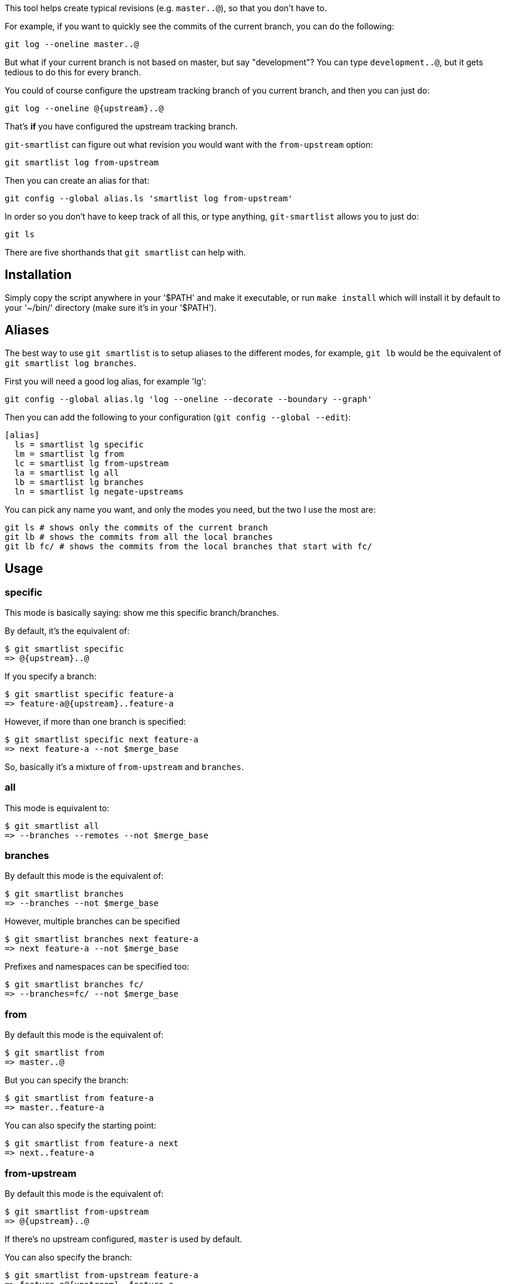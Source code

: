This tool helps create typical revisions (e.g. `master..@`), so that you
don't have to.

For example, if you want to quickly see the commits of the current branch, you
can do the following:

  git log --oneline master..@

But what if your current branch is not based on master, but say "development"?
You can type `development..@`, but it gets tedious to do this for every branch.

You could of course configure the upstream tracking branch of you current branch,
and then you can just do:

  git log --oneline @{upstream}..@

That's *if* you have configured the upstream tracking branch.

`git-smartlist` can figure out what revision you would want with the
`from-upstream` option:

  git smartlist log from-upstream

Then you can create an alias for that:

  git config --global alias.ls 'smartlist log from-upstream'

In order so you don't have to keep track of all this, or type anything,
`git-smartlist` allows you to just do:

  git ls

There are five shorthands that `git smartlist` can help with.

== Installation ==

Simply copy the script anywhere in your '$PATH' and make it
executable, or run `make install` which will install it by default to
your '~/bin/' directory (make sure it's in your '$PATH').

== Aliases ==

The best way to use `git smartlist` is to setup aliases to the different modes,
for example, `git lb` would be the equivalent of `git smartlist log branches`.

First you will need a good log alias, for example 'lg':

  git config --global alias.lg 'log --oneline --decorate --boundary --graph'

Then you can add the following to your configuration (`git config --global --edit`):

  [alias]
    ls = smartlist lg specific
    lm = smartlist lg from
    lc = smartlist lg from-upstream
    la = smartlist lg all
    lb = smartlist lg branches
    ln = smartlist lg negate-upstreams

You can pick any name you want, and only the modes you need, but the two I use the most are:

  git ls # shows only the commits of the current branch
  git lb # shows the commits from all the local branches
  git lb fc/ # shows the commits from the local branches that start with fc/

== Usage ==

=== specific ===

This mode is basically saying: show me this specific branch/branches.

By default, it's the equivalent of:

  $ git smartlist specific
  => @{upstream}..@

If you specify a branch:

  $ git smartlist specific feature-a
  => feature-a@{upstream}..feature-a

However, if more than one branch is specified:

  $ git smartlist specific next feature-a
  => next feature-a --not $merge_base

So, basically it's a mixture of `from-upstream` and `branches`.

=== all ===

This mode is equivalent to:

  $ git smartlist all
  => --branches --remotes --not $merge_base

=== branches ===

By default this mode is the equivalent of:

  $ git smartlist branches
  => --branches --not $merge_base

However, multiple branches can be specified

  $ git smartlist branches next feature-a
  => next feature-a --not $merge_base

Prefixes and namespaces can be specified too:

  $ git smartlist branches fc/
  => --branches=fc/ --not $merge_base

=== from ===

By default this mode is the equivalent of:

  $ git smartlist from
  => master..@

But you can specify the branch:

  $ git smartlist from feature-a
  => master..feature-a

You can also specify the starting point:

  $ git smartlist from feature-a next
  => next..feature-a

=== from-upstream ===

By default this mode is the equivalent of:

  $ git smartlist from-upstream
  => @{upstream}..@

If there's no upstream configured, `master` is used by default.

You can also specify the branch:

  $ git smartlist from-upstream feature-a
  => feature-a@{upstream}..feature-a

=== negate-upstreams ===

This is the equivalent of multiple `from-upstream` commands; all their upstreams
are negated:

  $ git smartlist negate-upstreams next feature-a
  => next@{u}..next feature@{u}..feature

== Configuration ==

`git smartlist` can be configured globally, or per repository.

=== smartlist.merge-base ===

Whether to use the merge-base functionality. If not set
`git smartlist branches` would simply do `--branches`.

Default: true

=== smartlist.friendly ===

Whether to use friendly names. If not set git IDs (SHA-1) are used instead of
refnames.

Default: false
